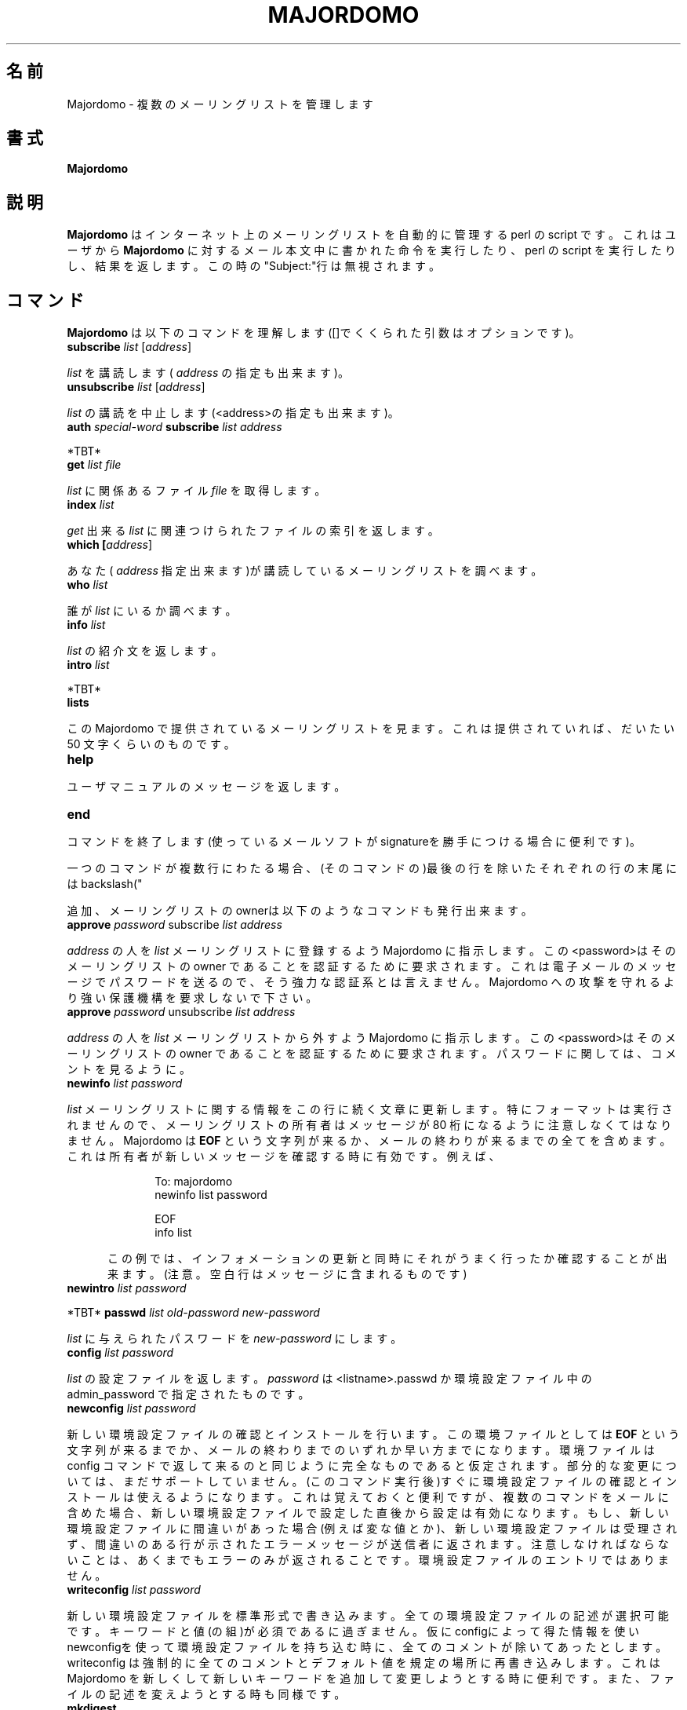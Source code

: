 .\" Translated by Masami Ogoshi <ogochan@nurs.or.jp>
.\" Roff-ed by Kentaro Shirakata <argrath@ub32.org>
.TH MAJORDOMO 8
.\"O .SH NAME
.SH 名前
.\"O Majordomo \- manage multiple mailing lists
Majordomo - 複数のメーリングリストを管理します
.\"O .SH SYNOPSIS
.SH 書式
.B Majordomo
.\"O .SH "DESCRIPTION"
.SH 説明
.\"O .B Majordomo
.\"O is a perl script which automates the management of Internet mailing lists.
.\"O It is executed via electronic mail; users send e-mail to
.\"O .B Majordomo
.\"O with instructions in the body of the message, and the perl script performs
.\"O the requested actions and responds with the results.  Any text in the
.\"O "Subject:" line is ignored.
.B Majordomo
はインターネット上のメーリングリストを自動的に管理する
perl の script です。これはユーザから
.B Majordomo
に対するメール本文中に書かれた命令を実行したり、
perl の script を実行したりし、結果を返します。
この時の"Subject:"行は無視されます。
.\"O .SH "COMMANDS"
.SH コマンド
.\"O .B Majordomo
.\"O understands the following commands (arguments in "[]" are optional):
.B Majordomo
は以下のコマンドを理解します([]でくくられた引数はオプションです)。
.TP 5
.B
subscribe \fIlist\fR [\fIaddress\fR]
.P
.\"O Subscribe yourself (or 
.\"O .I address
.\"O if specified) to the named
.\"O .IR list .
.I list
を講読します(
.I address
の指定も出来ます)。
.TP 5
.B
unsubscribe \fIlist\fR [\fIaddress\fR]
.P
.\"O Unsubscribe yourself (or 
.\"O .I address
.\"O if specified) from the named
.\"O .IR list .
.\"O If
.\"O .IR list
.\"O is ``*'' (an asterisk), unsubscribe from all lists on this Majordomo
.\"O server.
.I list
の講読を中止します(<address>の指定も出来ます)。
.TP 5
.B
auth \fIspecial-word\fP subscribe \fIlist address\fP
.P
.\"O If the
.\"O .I list
.\"O subscribe policy setting includes \fI+confirm\fR,
.\"O Majordomo will ask for confirmation before a subscription
.\"O is approved.
.\"O The conformation request will show the
.\"O .I special-word
.\"O to send with
.\"O .I auth .
*TBT*
.TP 5
.B
get \fIlist\fR \fIfile\fR
.P
.\"O Get the
.\"O .I file
.\"O related to
.\"O .IR list .
.I list
に関係あるファイル
.I file
を取得します。
.TP 5
.B
index \fIlist\fR
.P
.\"O Return an index of the files you can
.\"O .I get
.\"O associated with
.\"O .IR list .
.I get
出来る
.I list
に関連つけられたファイルの索引を返します。
.TP 5
.B
which [\fIaddress\fR]
.P
.\"O Find out to which lists you (or
.\"O .I address
.\"O if specified) are subscribed.
あなた(
.I address
指定出来ます)が講読しているメーリングリストを調べます。
.TP 5
.B
who \fIlist\fR
.P
.\"O Find out who is on the named
.\"O .IR list .
誰が
.I list
にいるか調べます。
.TP 5
.B
info \fIlist\fR
.P
.\"O Retrieve the general introductory information for the named
.\"O .IR list .
.I list
の紹介文を返します。
.TP 5
.B
intro \fIlist\fR
.P
.\"O Retrieve the introductory message sent to new users
.\"O of
.\"O .IR list .
.\"O Non-subscribers may not be able to retrieve this.
*TBT*
.TP 5
.B
lists
.P
.\"O Show the lists served by this Majordomo server. It will also show a 50
.\"O character list description if one has been provided.
この Majordomo で提供されているメーリングリストを見ます。これは
提供されていれば、だいたい 50 文字くらいのものです。
.TP 5
.B
help
.P
.\"O Retrieve an informational message, a brief synopsis of the user portion of
.\"O this manual page.
ユーザマニュアルのメッセージを返します。
.TP 5
.B
end
.P
.\"O Stop processing commands (useful if your mailer adds a signature).
コマンドを終了します(使っているメールソフトがsignatureを勝手に
つける場合に便利です)。
.PP
.\"O A command may be split across multiple lines if all of the lines in
.\"O the command except the last end with a backslash "\\". 
一つのコマンドが複数行にわたる場合、(そのコマンドの)最後の行を
除いたそれぞれの行の末尾にはbackslash("\")をつけます。
.PP
.\"O In addition, the owner of the list can issue the following commands:
追加、メーリングリストのownerは以下のようなコマンドも発行出来ます。
.TP 5
.B
approve \fIpassword\fR subscribe \fIlist\fR \fIaddress\fR
.P
.\"O Instruct Majordomo to add 
.\"O .I address
.\"O to
.\"O .IR list .
.\"O The password is required to authenticate the list owner.  This is very weak
.\"O authentication as the password is transmitted in the clear in an e-mail
.\"O message. No claims are made that it will provide anything other than
.\"O rudimentary protection against abuse of the Majordomo server.
.I address
の人を
.I list
メーリングリストに登録するよう Majordomo に
指示します。この<password>はそのメーリングリストの owner である
ことを認証するために要求されます。これは電子メールのメッセージで
パスワードを送るので、そう強力な認証系とは言えません。
Majordomo への攻撃を守れるより強い保護機構を要求しないで下さい。
.TP 5
.B
approve \fIpassword\fR unsubscribe \fIlist\fR \fIaddress\fR
.P
.\"O Instruct Majordomo to delete
.\"O .I address
.\"O from
.\"O .IR list .
.\"O The password is required to authenticate the list owner.  See the comments
.\"O above regarding the password.
.I address
の人を
.I list
メーリングリストから外すよう Majordomo に
指示します。この<password>はそのメーリングリストの owner である
ことを認証するために要求されます。パスワードに関しては、コメントを見るように。
.TP 5
.B
newinfo \fIlist\fR \fIpassword\fR
.P
.\"O Update the informational message for
.\"O .I list
.\"O with the text which follows on subsequent lines.  No formatting of the
.\"O message occurs, so the list owner should be careful to constrain the message
.\"O to eighty columns.  Majordomo will include everything up to the string
.\"O .B EOF
.\"O or to the end of the mail message, whichever comes first.  This is useful in
.\"O case the owner wants to verify the new message immediately, e.g.,
.I list
メーリングリストに関する情報をこの行に続く文章に更新します。
特にフォーマットは実行されませんので、メーリングリストの所有者は
メッセージが 80 桁になるように注意しなくてはなりません。
Majordomo は
.B EOF
という文字列が来るか、メールの終わりが来るまでの全てを含めます。
これは所有者が新しいメッセージを確認する時に有効です。例えば、
.sp 1
.RS 10
To: majordomo
.sp 0
newinfo list password
.sp
.\"O This is new information for the "list" list.
.sp
EOF
.sp 0
info list
.sp
.RE
.RS 5
.\"O This will simultaneously update the information for the list, and then
.\"O retrieve it for verification.  Note that blank lines are preserved in the
.\"O message.
この例では、インフォメーションの更新と同時にそれがうまく行ったか
確認することが出来ます。
(注意。空白行はメッセージに含まれるものです)
.RE
.TP 5
.B
newintro \fIlist\fR \fIpassword\fR
.P
.\"O Similar to
.\"O .I newinfo ,
.\"O but updates the (optional) introductory message sent to new
.\"O .I list
.\"O subscribers.
*TBT*
.B
passwd \fIlist\fR \fIold-password\fR \fInew-password\fR
.P
.\"O Replace the password for
.\"O .I list
.\"O with
.\"O .IR new-password .
.I list
に与えられたパスワードを
.I new-password
にします。
.TP 5
.B
config \fIlist\fR \fIpassword\fR
.P
.\"O retrieve a self-documenting configuration file for
.\"O the list <list>.  The \fIpassword\fR can be the password
.\"O contained in the file <listname>.passwd or the
.\"O admin_password in the configuration file.
.I list
の設定ファイルを返します。\fIpassword\fR は <listname>.passwd
か環境設定ファイル中の admin_password で指定されたものです。
.TP 5
.B
newconfig \fIlist\fR \fIpassword\fR
.P
.\"O Validates and installs a new configuration file. The config file
.\"O includes everything up to the string
.\"O .B EOF
.\"O or to the end of the mail message, whichever comes first. The config
.\"O file is expected to be a complete config file as returned by the
.\"O "config" command.  Incremental changing of the config file is not yet
.\"O supported.  As soon as the config file is validated and installed its
.\"O settings are available for use. This is useful to remember if you have
.\"O multiple commands in your mail message since they will be subject to
.\"O the settings of the new config file.  If there is an error in the
.\"O config file (incorrect value...), the config file will not be accepted
.\"O and the error message identifying the problem line(s) will be returned
.\"O to the sender. Note that only the errors are returned to the
.\"O sender not the entire config file.
新しい環境設定ファイルの確認とインストールを行います。
この環境ファイルとしては
.B EOF
という文字列が来るまでか、メールの終わりまでのいずれか早い方までになります。
環境ファイルは config コマンドで返して来るのと同じように
完全なものであると仮定されます。部分的な変更については、
まだサポートしていません。(このコマンド実行後)すぐに環境設定ファイルの確認と
インストールは使えるようになります。
これは覚えておくと便利ですが、複数のコマンドをメールに含めた場合、
新しい環境設定ファイルで設定した直後から設定は有効になります。
もし、新しい環境設定ファイルに間違いがあった場合(例えば変な値とか)、
新しい環境設定ファイルは受理されず、間違いのある行が示された
エラーメッセージが送信者に返されます。注意しなければならないことは、
あくまでもエラーのみが返されることです。
環境設定ファイルのエントリではありません。
.TP 5
.B
writeconfig \fIlist\fR \fIpassword\fR 
.P
.\"O Write a new config in standard form. All of the config
.\"O file documentation is optional. Only the keywords and
.\"O values are necessary. If a config file, stripped of
.\"O all comments is installed using newconfig, that is
.\"O what is returned by config.  Writeconfig forces a
.\"O rewrite of the config file with all comments and
.\"O default values in place. It is useful to use after an
.\"O upgrade of majordomo since it will add the new
.\"O keywords for people to change. It also updates the
.\"O documentation in the file if that has changed.
新しい環境設定ファイルを標準形式で書き込みます。全ての環境設定
ファイルの記述が選択可能です。キーワードと値(の組)が必須であるに
過ぎません。仮にconfigによって得た情報を使いnewconfigを使って環境設定
ファイルを持ち込む時に、全てのコメントが除いてあったとします。
writeconfig は強制的に全てのコメントとデフォルト値を規定の場所に
再書き込みします。これは Majordomo を新しくして新しいキーワードを追加して
変更しようとする時に便利です。また、
ファイルの記述を変えようとする時も同様です。
.TP 5
.B mkdigest
.I digest-list-name
[
.I outgoing-address
]
.I password
.P
.\"O This will force a digest for the specified list to be created. It is
.\"O most useful if you don't have an account on the machine that handles
.\"O the digest for your list.
.\"O The optional
.\"O .I outgoing-address
.\"O will override the default address,
.\"O .IR listname -outgoing ,
.\"O for distributing the digests;
.\"O this is usually done for security.
このコマンドは指定されたメーリングリストのダイジェストを作ります。
これはあなたが自分がカウントを持たない機械にメーリングリストを
持っている時に便利です。
*TBT*
.\"O .SH CONFIGURATION
.SH 設定
.\"O (Note that this section has not been updated to majordomo version 1.90).
(注意 この章はまだMajordomo Ver 1.90用に更新していません)
.\"O .B Majordomo
.\"O supports
.\"O .I open
.\"O and
.\"O .I closed
.\"O lists.  An
.\"O .I open
.\"O list is one to which anyone can subscribe themselves.  A subscription
.\"O request sent to
.\"O .B Majordomo
.\"O for a
.\"O .I closed
.\"O list is forwarded to the owner of the list for approval.  If a user tries to
.\"O subscribe an address which is different from their own (for example, a local
.\"O list exploder),
.\"O .B Majordomo
.\"O will forward the request to the list owner for approval, regardless of the
.\"O open or closed status of the list.
Majordomoは
.I 公開
された、あるいは
.I 非公開
のメーリングリストをサポー
トしています。
.I 公開
されたメーリングリストは、誰でもが自分自身で
講読を開始することが出来ます。
.I 非公開
のメールングリスト用
.B Majordomo
に講読の要求をした場合、そのメッセージは承認のために
そのメールリングリストの所有者に回されます。もし講読をしようと
した人のアドレスが、その人本来のアドレスと違う場合(例えば、ローカルな
メーリングリスト分配機構等によって)、
.B Majordomo
は当該メーリングリストが公開か非公開かにかかわらず、
その要求をメーリングリストの所有者に許可申請のために回します。
.PP
.\"O .B Majordomo
.\"O depends on the existence of certain system mail aliases.  The first three
.\"O are for running the perl script on incoming e-mail and specifying the
.\"O responsible person in charge of the server:
.B Majordomo
は正しく書かれたシステムのメールエリアスの内容によって動作を決定します。
最初の 3 行はメールが届いた時にサーバに何か指示をして
変更させる時に perl のスクリプトが走るためのものです。
.sp 1
majordomo: "|/usr/local/mail/majordomo/wrapper majordomo"
.sp 0
majordomo-owner: brent
.sp 0
owner-majordomo: brent
.sp 1
.\"O These next few aliases are for a list called "sample":
次のいくつかのエリアスは"sample"というメーリングリストのためのものです。
.sp 1
sample: :include:/usr/local/mail/lists/sample
.sp 0
owner-sample: sample-owner
.sp 0
sample-request: "|/usr/local/mail/majordomo/wrapper request-answer sample"
.sp 0
owner-sample-request: sample-owner
.sp 0
sample-owner: brent
.sp 0
sample-approval: brent
.sp 1

.\"O .SH FILES
.SH ファイル
/etc/majordomo.cf
.sp 0
/usr/local/lib/mail/majordomo/

.\"O .SH BUGS
.SH バグ
.\"O This man page has not been fully updated to conform to majordomo 1.90.
この man page は Ver 1.90 の機能を完全に記述してはいません。

.\"O .SH AUTHORS
.SH 著者
.\"O Majordomo and most of the ancillary perl code was written by Brent Chapman,
.\"O <brent@GreatCircle.COM>.  The latest version of the code is available by
.\"O anonymous FTP from FTP.GreatCircle.COM, in directory pub/majordomo.
.\"O This man page was written by Jim Duncan, <jim@math.psu.edu>. Minimal
.\"O update of the man page by John Rouillard <rouilj@cs.umb.edu>.
Majordomo と多くの補助的な perl のコードは
Brent Chapman<brent@GreatCircle.COM>によって書かれました。
最新版のコードは FTP.GreatCircle.COM の pub/majordomo ディレクトリから
anonymous FTP によって入手出来ます。この man page はJim Duncan
<jim@math.psu.edu> によって書かれ、John Rouillard<rouilj@cs.umb.edu>
によって少し更新されています。
